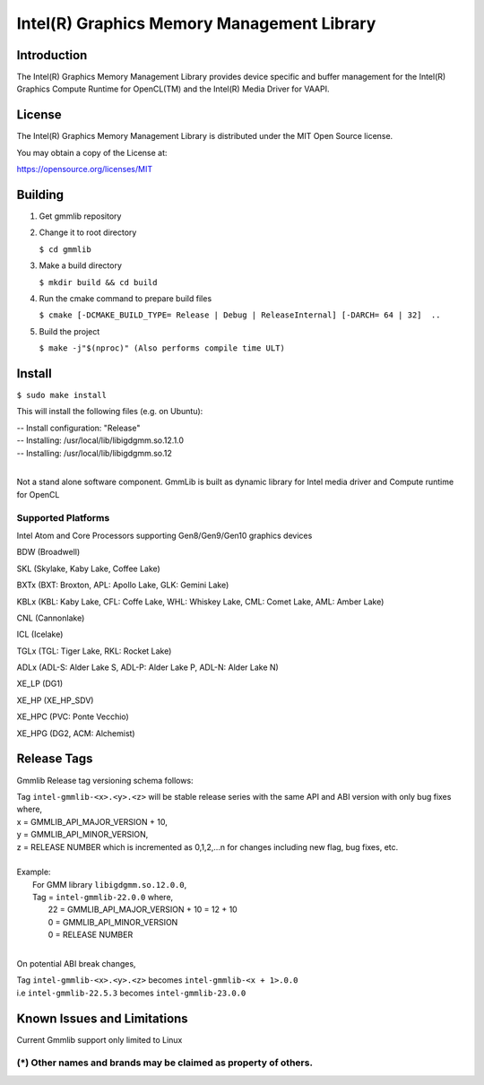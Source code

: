 
Intel(R) Graphics Memory Management Library
*******************************************

Introduction
=============

The Intel(R) Graphics Memory Management Library provides device specific and buffer
management for the Intel(R) Graphics Compute Runtime for OpenCL(TM) and the
Intel(R) Media Driver for VAAPI.

License
========

The Intel(R) Graphics Memory Management Library is distributed under the MIT
Open Source license.

You may obtain a copy of the License at:

https://opensource.org/licenses/MIT

Building
========
1) Get gmmlib repository

2) Change it to root directory

   ``$ cd gmmlib``

3) Make a build directory
   
   ``$ mkdir build && cd build``

4) Run the cmake command to prepare build files

   ``$ cmake [-DCMAKE_BUILD_TYPE= Release | Debug | ReleaseInternal] [-DARCH= 64 | 32]  ..``

5) Build the project

   ``$ make -j"$(nproc)" (Also performs compile time ULT)``
 
Install
=======
``$ sudo make install``

This will install the following files (e.g. on Ubuntu):

| -- Install configuration: "Release"
| -- Installing: /usr/local/lib/libigdgmm.so.12.1.0
| -- Installing: /usr/local/lib/libigdgmm.so.12
| 


Not a stand alone software component.
GmmLib is built as dynamic library for Intel media driver and Compute runtime for OpenCL

Supported Platforms
-------------------
Intel Atom and Core Processors supporting Gen8/Gen9/Gen10 graphics devices

BDW (Broadwell)

SKL (Skylake, Kaby Lake, Coffee Lake)

BXTx (BXT: Broxton, APL: Apollo Lake, GLK: Gemini Lake)

KBLx (KBL: Kaby Lake, CFL: Coffe Lake, WHL: Whiskey Lake, CML: Comet Lake, AML: Amber Lake)

CNL (Cannonlake)

ICL (Icelake)

TGLx (TGL: Tiger Lake, RKL: Rocket Lake)

ADLx (ADL-S: Alder Lake S, ADL-P: Alder Lake P, ADL-N: Alder Lake N)

XE_LP (DG1)

XE_HP (XE_HP_SDV)

XE_HPC (PVC: Ponte Vecchio)

XE_HPG (DG2, ACM: Alchemist)

Release Tags
============

Gmmlib Release tag versioning schema follows:

| Tag ``intel-gmmlib-<x>.<y>.<z>`` will be stable release series with the same API and ABI version with only bug fixes where,
| x = GMMLIB_API_MAJOR_VERSION + 10,
| y = GMMLIB_API_MINOR_VERSION,
| z = RELEASE NUMBER which is incremented as 0,1,2,...n for changes including new flag, bug fixes, etc.
| 
| Example:
|   For GMM library ``libigdgmm.so.12.0.0``,
|   Tag = ``intel-gmmlib-22.0.0`` where,
|        22 = GMMLIB_API_MAJOR_VERSION + 10 = 12 + 10
|        0 = GMMLIB_API_MINOR_VERSION
|        0 = RELEASE NUMBER
|
On potential ABI break changes,

| Tag ``intel-gmmlib-<x>.<y>.<z>`` becomes ``intel-gmmlib-<x + 1>.0.0``
| i.e ``intel-gmmlib-22.5.3`` becomes ``intel-gmmlib-23.0.0``

Known Issues and Limitations
============================
Current Gmmlib support only limited to Linux

(*) Other names and brands may be claimed as property of others.
---------------------------------------------------------------

